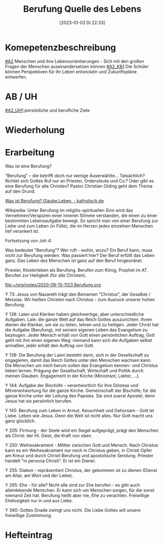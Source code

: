 #+title:      Berufung Quelle des Lebens
#+date:       [2023-01-03 Di 22:33]
#+filetags:   :sehnsucht:
#+identifier: 20230103T223304

* Komepetenzbeschreibung
[[#A2]] Menschen und ihre Lebensorientierungen - Sich mit den großen Fragen der Menschen auseinandersetzen können
[[#A2_KB1]] Die Schüler können Perspektiven für ihr Leben entwickeln und  Zukunftspläne entwerfen. 

* AB / UH
[[#A2_UH1]] persönliche und berufliche Ziele


* Wiederholung


* Erarbeitung
Was ist eine Berufung?

"Berufung" – die betrifft doch nur wenige Auserwählte... Tatsächlich? Richtet sich Gottes Ruf nur an Priester, Ordensleute und Co.? Oder gibt es eine Berufung für alle Christen? Pastor Christian Olding geht dem Thema auf den Grund.

[[id:c19c92cf-a9a0-491a-a39e-88f0ee2d54d5][Was ist Berufung? Glaube.Leben. - katholisch.de]]

Wikipedia:
Unter Berufung im religiös-spirituellen Sinn wird das Vernehmen/Verspüren einer inneren Stimme verstanden, die einen zu einer bestimmten Lebensaufgabe bewegt. So spricht man von einer Berufung zur Liebe und zum Leben (in Fülle), die im Herzen jedes einzelnen Menschen tief verankert ist.

Fortsetzung von Joh 4:

Was bedeutet "Berufung"? Wer ruft - wohin, wozu? Ein Beruf kann, muss nicht zur Berufung werden. Was passiert hier? Der Beruf erfüllt das Leben ganz. Das Leben des Menschen ist ganz auf den Beruf hingeordnet. 

Priester, Klosterleben als Berufung. Berufen zum König, Prophet im AT. Berufen zur Heiligkeit (für alle Christen). 

[[file:~/org/notes/2020-09-15-1123 Berufung.org]]

Y 73: Jesus von Nazareth trägt den Beinamen "Christus", der Gesalbte / Messias. Wir heißen Christen nach Christus - zum Ausruck unserer hohen Berufung.

Y 138: Laien und Kleriker haben gleichwertige, aber unterschiedliche Aufgaben. Laie: die ganze Welt auf das Reich Gottes auszurichten. Ihnen dienen die Kleriker, um sie zu leiten, lehren und zu heiligen. Jeder Christ hat die Aufgabe (Berufung), mit seinem eigenen Leben das Evangelium zu bezeugen. Jeder Mensch erhält von Gott einen persönlichen Auftrag, Gott geht mit ihm einen eigenen Weg: niemand kann sich die Aufgaben selbst anmaßen, jeder erhält den Auftrag von Gott. 

Y 139: Die Berufung der Laien besteht darin, sich in der Gesellschaft zu engagieren, damit das Reich Gottes unter den Menschen wachsen kann. Die Menschen um mich herum sollen das Evangelium kennen- und Christus lieben lernen. Prägung der Gesellschaft, Wirtschaft und Politik durch meinen Glauben. Engagement in der Kirche (Ministrant, Lektor, ...). 

Y 144: Aufgabe der Bischöfe - verantwortlich für ihre Diözese und Mitverantwortung für die ganze Kirche. Gemeinschaft der Bischöfe; für die ganze Kirche unter der Leitung des Papstes. Sie sind zuerst Apostel, denn Jesus hat sie persönlich berufen. 

Y 145: Berufung zum Leben in Armut, Keuschheit und Gehorsam - Gott ist Liebe. Leben wie Jesus. Denn die Welt ist nicht alles. Nur Gott macht uns ganz glücklich. 

Y 205: Firmung - der Seele wird ein Siegel aufgeprägt, prägt den Menschen als Christ: der Hl. Geist, die Kraft von oben. 

Y 250: Weihesakrament - Mittler zwischen Gott und Mensch. Nach Christus kann es ein Weihesakrament nur noch in Christus geben, in Christi Opfer am Kreuz und durch Christi Berufung und apostolische Sendung. Priester handelt "in persona Christi". Er ist ein Diener. 

Y 255: Diakon - repräsentiert Christus, der gekommen ist zu dienen (Dienst am Altar, am Wort und der Liebe). 

Y 265: Ehe - für alle? Nicht alle sind zur Ehe berufen - es gibt auch alleinlebende Menschen. Er kann sich um Menschen sorgen, für die sonst niemand Zeit hat. Berufung heißt aber nie, Ehe zu verachten. Freiwillige Ehelosigkeit nur in und aus Liebe. 

Y 340: Gottes Gnade zwingt uns nicht. Die Liebe Gottes will unsere freiwillige Zustimmung. 



* Hefteintrag
